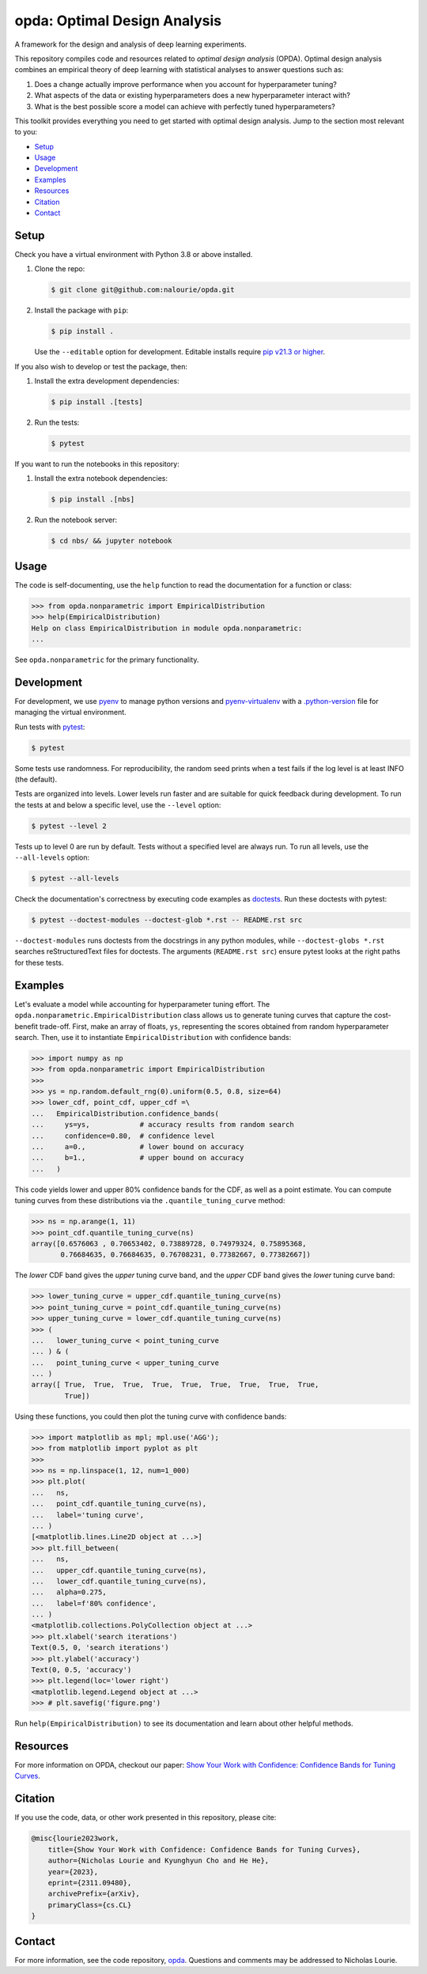 =============================
opda: Optimal Design Analysis
=============================
A framework for the design and analysis of deep learning experiments.

This repository compiles code and resources related to *optimal design
analysis* (OPDA). Optimal design analysis combines an empirical theory
of deep learning with statistical analyses to answer questions such as:

1. Does a change actually improve performance when you account for
   hyperparameter tuning?
2. What aspects of the data or existing hyperparameters does a new
   hyperparameter interact with?
3. What is the best possible score a model can achieve with perfectly
   tuned hyperparameters?

This toolkit provides everything you need to get started with optimal
design analysis. Jump to the section most relevant to you:

- `Setup <#setup>`_
- `Usage <#usage>`_
- `Development <#development>`_
- `Examples <#examples>`_
- `Resources <#resources>`_
- `Citation <#citation>`_
- `Contact <#contact>`_


Setup
=====
Check you have a virtual environment with Python 3.8 or above
installed.

1. Clone the repo:

   .. code-block:: bash

      $ git clone git@github.com:nalourie/opda.git

2. Install the package with ``pip``:

   .. code-block:: bash

      $ pip install .

   Use the ``--editable`` option for development. Editable installs
   require `pip v21.3 or higher
   <https://pip.pypa.io/en/stable/news/#v21-3>`_.

If you also wish to develop or test the package, then:

1. Install the extra development dependencies:

   .. code-block:: bash

      $ pip install .[tests]

2. Run the tests:

   .. code-block:: bash

      $ pytest

If you want to run the notebooks in this repository:

1. Install the extra notebook dependencies:

   .. code-block:: bash

      $ pip install .[nbs]

2. Run the notebook server:

   .. code-block:: bash

      $ cd nbs/ && jupyter notebook


Usage
=====
The code is self-documenting, use the ``help`` function to read the
documentation for a function or class:

.. code-block:: python

   >>> from opda.nonparametric import EmpiricalDistribution
   >>> help(EmpiricalDistribution)
   Help on class EmpiricalDistribution in module opda.nonparametric:
   ...

See ``opda.nonparametric`` for the primary functionality.


Development
===========
For development, we use `pyenv <https://github.com/pyenv/pyenv>`_ to
manage python versions and
`pyenv-virtualenv <https://github.com/pyenv/pyenv-virtualenv>`_
with a
`.python-version <https://github.com/pyenv/pyenv-virtualenv#activate-virtualenv>`_
file for managing the virtual environment.

Run tests with `pytest <https://docs.pytest.org/>`_:

.. code-block:: bash

   $ pytest

Some tests use randomness. For reproducibility, the random seed prints
when a test fails if the log level is at least INFO (the default).

Tests are organized into levels. Lower levels run faster and are
suitable for quick feedback during development. To run the tests at and
below a specific level, use the ``--level`` option:

.. code-block:: bash

   $ pytest --level 2

Tests up to level 0 are run by default. Tests without a specified level
are always run. To run all levels, use the ``--all-levels`` option:

.. code-block:: bash

   $ pytest --all-levels

Check the documentation's correctness by executing code examples as
`doctests <https://docs.python.org/3/library/doctest.html>`_. Run
these doctests with pytest:

.. code-block:: bash

   $ pytest --doctest-modules --doctest-glob *.rst -- README.rst src

``--doctest-modules`` runs doctests from the docstrings in any
python modules, while ``--doctest-globs *.rst`` searches
reStructuredText files for doctests. The arguments (``README.rst src``)
ensure pytest looks at the right paths for these tests.


Examples
========
Let's evaluate a model while accounting for hyperparameter tuning
effort. The ``opda.nonparametric.EmpiricalDistribution`` class allows
us to generate tuning curves that capture the cost-benefit
trade-off. First, make an array of floats, ``ys``, representing the
scores obtained from random hyperparameter search. Then, use it to
instantiate ``EmpiricalDistribution`` with confidence bands:

.. code-block:: python

   >>> import numpy as np
   >>> from opda.nonparametric import EmpiricalDistribution
   >>>
   >>> ys = np.random.default_rng(0).uniform(0.5, 0.8, size=64)
   >>> lower_cdf, point_cdf, upper_cdf =\
   ...   EmpiricalDistribution.confidence_bands(
   ...     ys=ys,            # accuracy results from random search
   ...     confidence=0.80,  # confidence level
   ...     a=0.,             # lower bound on accuracy
   ...     b=1.,             # upper bound on accuracy
   ...   )

This code yields lower and upper 80% confidence bands for the CDF, as
well as a point estimate. You can compute tuning curves from these
distributions via the ``.quantile_tuning_curve`` method:

.. code-block:: python

   >>> ns = np.arange(1, 11)
   >>> point_cdf.quantile_tuning_curve(ns)
   array([0.6576063 , 0.70653402, 0.73889728, 0.74979324, 0.75895368,
          0.76684635, 0.76684635, 0.76708231, 0.77382667, 0.77382667])

The *lower* CDF band gives the *upper* tuning curve band, and the
*upper* CDF band gives the *lower* tuning curve band:

.. code-block:: python

   >>> lower_tuning_curve = upper_cdf.quantile_tuning_curve(ns)
   >>> point_tuning_curve = point_cdf.quantile_tuning_curve(ns)
   >>> upper_tuning_curve = lower_cdf.quantile_tuning_curve(ns)
   >>> (
   ...   lower_tuning_curve < point_tuning_curve
   ... ) & (
   ...   point_tuning_curve < upper_tuning_curve
   ... )
   array([ True,  True,  True,  True,  True,  True,  True,  True,  True,
           True])

Using these functions, you could then plot the tuning curve with
confidence bands:

.. code-block:: python

   >>> import matplotlib as mpl; mpl.use('AGG');
   >>> from matplotlib import pyplot as plt
   >>>
   >>> ns = np.linspace(1, 12, num=1_000)
   >>> plt.plot(
   ...   ns,
   ...   point_cdf.quantile_tuning_curve(ns),
   ...   label='tuning curve',
   ... )
   [<matplotlib.lines.Line2D object at ...>]
   >>> plt.fill_between(
   ...   ns,
   ...   upper_cdf.quantile_tuning_curve(ns),
   ...   lower_cdf.quantile_tuning_curve(ns),
   ...   alpha=0.275,
   ...   label=f'80% confidence',
   ... )
   <matplotlib.collections.PolyCollection object at ...>
   >>> plt.xlabel('search iterations')
   Text(0.5, 0, 'search iterations')
   >>> plt.ylabel('accuracy')
   Text(0, 0.5, 'accuracy')
   >>> plt.legend(loc='lower right')
   <matplotlib.legend.Legend object at ...>
   >>> # plt.savefig('figure.png')

Run ``help(EmpiricalDistribution)`` to see its documentation and learn
about other helpful methods.


Resources
=========
For more information on OPDA, checkout our paper: `Show Your Work with
Confidence: Confidence Bands for Tuning Curves
<https://arxiv.org/abs/2311.09480>`_.


Citation
========
If you use the code, data, or other work presented in this repository,
please cite:

.. code-block:: none

    @misc{lourie2023work,
        title={Show Your Work with Confidence: Confidence Bands for Tuning Curves},
        author={Nicholas Lourie and Kyunghyun Cho and He He},
        year={2023},
        eprint={2311.09480},
        archivePrefix={arXiv},
        primaryClass={cs.CL}
    }


Contact
=======
For more information, see the code
repository, `opda <https://github.com/nalourie/opda>`_. Questions and
comments may be addressed to Nicholas Lourie.
